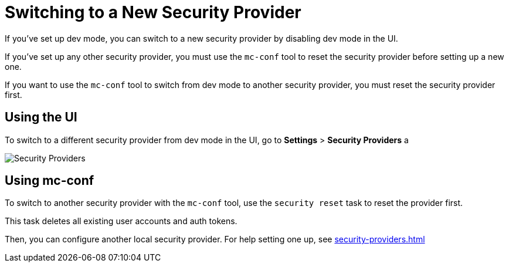 = Switching to a New Security Provider

If you've set up dev mode, you can switch to a new security provider by disabling dev mode in the UI.

If you've set up any other security provider, you must use the `mc-conf` tool to reset the security provider before setting up a new one.

If you want to use the `mc-conf` tool to switch from dev mode to another security provider, you must reset the security provider first.

== Using the UI

To switch to a different security provider from dev mode in the UI, go to *Settings* > *Security Providers* a

image:ROOT:SecurityProviders.png[alt=Security Providers]

== Using mc-conf

To switch to another security provider with the `mc-conf` tool, use the `security reset` task to reset the provider first.

This task deletes all existing user accounts and auth tokens.

Then, you can configure another local security provider. For help setting one up, see xref:security-providers.adoc[]

